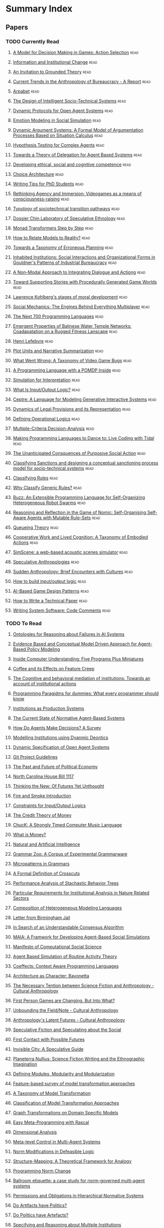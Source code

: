 * Summary Index
** Papers
*** TODO Currently Read
**** [[file:action_selection_in_games.org::*Title:%20A%20Model%20for%20Decision%20Making%20in%20Games:%20Action%20Selection][A Model for Decision Making in Games: Action Selection]]            :read:
**** [[file:agre_institutional_change.org::*Title:%20Information%20and%20Institutional%20Change][Information and Institutional Change]]                              :read:
**** [[file:an_invitation_to_grounded_theory.org::*Title:%20An%20Invitation%20to%20Grounded%20Theory][An Invitation to Grounded Theory]]                                  :read:
**** [[file:anthro_of_bureaucracy.org::*Title:%20Current%20Trends%20in%20the%20Anthropology%20of%20Bureaucracy%20-%20A%20Report][Current Trends in the Anthropology of Bureaucracy - A Report]]      :read:
**** [[file:arpabet.org::*Title:%20Arpabet][Arpabet]]                                                           :read:
**** [[file:artikis_design_of_ST_systems.org::*Title:%20The%20Design%20of%20Intelligent%20Socio-Technical%20Systems][The Design of Intelligent Socio-Technical Systems]]                 :read:
**** [[file:artikis_dynamic_protocols.org::*Title:%20Dynamic%20Protocols%20for%20Open%20Agent%20Systems][Dynamic Protocols for Open Agent Systems]]                          :read:
**** [[file:bourgaisa_emotion_modeling.org::*Title:%20Emotion%20Modeling%20in%20Social%20Simulation][Emotion Modeling in Social Simulation]]                             :read:
**** [[file:brewka_dynamic_arguments.org::*Title:%20Dynamic%20Argument%20Systems:%20A%20Formal%20Model%20of%20Argumentation%20Processes%20Based%20on%20Situation%20Calculus][Dynamic Argument Systems: A Formal Model of Argumentation Processes Based on Situation Calculus]] :read:
**** [[file:bryson_hypothesis_testing.org::*Title:%20Hypothesis%20Testing%20for%20Complex%20Agents][Hypothesis Testing for Complex Agents]]                             :read:
**** [[file:castelfranchi_theory_of_delegation.org::*Title:%20Towards%20a%20Theory%20of%20Delegation%20for%20Agent%20Based%20Systems][Towards a Theory of Delegation for Agent Based Systems]]            :read:
**** [[file:chapman_competence.org::*Title:%20Developing%20ethical,%20social%20and%20cognitive%20competence][Developing ethical, social and cognitive competence]]               :read:
**** [[file:choice_architecture.org::*Title:%20Choice%20Architecture][Choice Architecture]]                                               :read:
**** [[file:cochrane_writing_tips.org::*Title:%20Writing%20Tips%20for%20PhD%20Students][Writing Tips for PhD Students]]                                     :read:
**** [[file:frasca_rethinking_agency.org::*Title:%20Rethinking%20Agency%20and%20Immersion:%20Videogames%20as%20a%20means%20of%20consciousness-raising][Rethinking Agency and Immersion: Videogames as a means of consciousness-raising]] :read:
**** [[file:geels_typology_of_sociotechnical_transition_pathways.org::*Title:%20Typology%20of%20sociotechnical%20transition%20pathways][Typology of sociotechnical transition pathways]]                    :read:
**** [[file:gil_speculative_ethnology.org::*Title:%20Dossier%20Chin%20Laboratory%20of%20Speculative%20Ethnology][Dossier Chin Laboratory of Speculative Ethnology]]                  :read:
**** [[file:grabmuller_monad_transformers_step_by_step.org::*Title:%20Monad%20Transformers%20Step%20by%20Step][Monad Transformers Step by Step]]                                   :read:
**** [[file:graebner_models_to_reality.org::*Title:%20How%20to%20Relate%20Models%20to%20Reality?][How to Relate Models to Reality?]]                                  :read:
**** [[file:grant_taxonomy_erroneou_planning.org::*Title:%20Towards%20a%20Taxonomy%20of%20Erroneous%20Planning][Towards a Taxonomy of Erroneous Planning]]                          :read:
**** [[file:hallett_inhabited_institutions.org::*Title:%20Inhabited%20Institutions:%20Social%20Interactions%20and%20Organizational%20Forms%20in%20Gouldner's%20Patterns%20of%20Industrial%20Bureaucracy][Inhabited Institutions: Social Interactions and Organizational Forms in Gouldner's Patterns of Industrial Bureaucracy]] :read:
**** [[file:hanson_modal_dialogue.org::*Title:%20A%20Non-Modal%20Approach%20to%20Integrating%20Dialogue%20and%20Actiong][A Non-Modal Approach to Integrating Dialogue and Actiong]]          :read:
**** [[file:hartsook_procedural_worlds.org::*Title:%20Toward%20Supporting%20Stories%20with%20Procedurally%20Generated%20Game%20Worlds][Toward Supporting Stories with Procedurally Generated Game Worlds]] :read:
**** [[file:kohlberg_moral_development.org::*Title:%20Lawrence%20Kohlberg's%20stages%20of%20moral%20development][Lawrence Kohlberg's stages of moral development]]                   :read:
**** [[file:koster_social_mechanics.org::*Title:%20Social%20Mechanics:%20The%20Engines%20Behind%20Everything%20Multiplayer][Social Mechanics: The Engines Behind Everything Multiplayer]]       :read:
**** [[file:landin_next_700_languages.org::*Title:%20The%20Next%20700%20Programming%20Languages][The Next 700 Programming Languages]]                                :read:
**** [[file:lansing_balinese_water_temples.org::*Title:%20Emergent%20Properties%20of%20Balinese%20Water%20Temple%20Networks:%20Coadapatation%20on%20a%20Rugged%20Fitness%20Lanscape][Emergent Properties of Balinese Water Temple Networks: Coadapatation on a Rugged Fitness Lanscape]] :read:
**** [[file:lefebvre.org::*Title:%20Henri%20Lefebvre][Henri Lefebvre]]                                                    :read:
**** [[file:lehnert_plot_units.org::*Title:%20Plot%20Units%20and%20Narrative%20Summarization][Plot Units and Narrative Summarization]]                            :read:
**** [[file:lewis_what_went_wrong.org::*Title:%20What%20Went%20Wrong:%20A%20Taxonomy%20of%20Video%20Game%20Bugs][What Went Wrong: A Taxonomy of Video Game Bugs]]                    :read:
**** [[file:lin_pomdp_language.org::*Title:%20A%20Programming%20Language%20with%20a%20POMDP%20Inside][A Programming Language with a POMDP Inside]]                        :read:
**** [[file:lotzmanna_simulation_interpretation.org::*Title:%20Simulation%20for%20Interpretation][Simulation for Interpretation]]                                     :read:
**** [[file:makinson_input_output.org::*Title:%20What%20Is%20Input/Output%20Logic?][What Is Input/Output Logic?]]                                       :read:
**** [[file:martens_centre.org::*Title:%20Ceptre:%20A%20Language%20for%20Modeling%20Generative%20Interactive%20Systems][Ceptre: A Language for Modeling Generative Interactive Systems]]    :read:
**** [[file:martinek_dynamic_provisions.org::*Title:%20Dynamics%20of%20Legal%20Provisions%20and%20its%20Representation][Dynamics of Legal Provisions and its Representation]]               :read:
**** [[file:mateas_operational_logics.org::*Title:%20Defining%20Operational%20Logics][Defining Operational Logics]]                                       :read:
**** [[file:mcda.org::*Title:%20Multiple-Criteria%20Decision-Analysis][Multiple-Criteria Decision-Analysis]]                               :read:
**** [[file:mclean_tidal_coding.org::*Title:%20Making%20Programming%20Languages%20to%20Dance%20to:%20Live%20Coding%20with%20Tidal][Making Programming Languages to Dance to: Live Coding with Tidal]]  :read:
**** [[file:merton_unanticipated_action.org::*Title:%20The%20Unanticipated%20Consquences%20of%20Purposive%20Social%20Action][The Unanticipated Consquences of Purposive Social Action]]          :read:
**** [[file:nardin_sanctions.org::*Title:%20Classifying%20Sanctions%20and%20designing%20a%20conceptual%20sanctioning%20process%20model%20for%20socio-technical%20systems][Classifying Sanctions and designing a conceptual sanctioning process model for socio-technical systems]] :read:
**** [[file:ostrom_classifying_rules.org::*Title:%20Classifying%20Rules][Classifying Rules]]                                                 :read:
**** [[file:ostrom_why_classify_rules.org::*Title:%20Why%20Classify%20Generic%20Rules?][Why Classify Generic Rules?]]                                       :read:
**** [[file:pinciroli_buzz.org::*Title:%20Buzz:%20An%20Extensible%20Programming%20Language%20for%20Self-Organizing%20Heterogeneous%20Robot%20Swarms][Buzz: An Extensible Programming Language for Self-Organizing Heterogeneous Robot Swarms]] :read:
**** [[file:pitt_nomic_mutable_agents.org::*Title:%20Reasoning%20and%20Reflection%20in%20the%20Game%20of%20Nomic:%20Self-Organising%20Self-Aware%20Agents%20with%20Mutable%20Rule-Sets][Reasoning and Reflection in the Game of Nomic: Self-Organising Self-Aware Agents with Mutable Rule-Sets]] :read:
**** [[file:queuing_theory.org::*Title:%20Queueing%20Theory][Queueing Theory]]                                                   :read:
**** [[file:robertson_cooperative.org::*Title:%20Cooperative%20Work%20and%20Lived%20Cognition:%20A%20Taxonomy%20of%20Embodied%20Actions][Cooperative Work and Lived Cognition: A Taxonomy of Embodied Actions]] :read:
**** [[file:rossignol_acoustic_scene_simulator.org::*Title:%20SimScene:%20a%20web-based%20acoustic%20scenes%20simulator][SimScene: a web-based acoustic scenes simulator]]                   :read:
**** [[file:speculative_anthro.org::*Title:%20Speculative%20Anthropologies][Speculative Anthropologies]]                                        :read:
**** [[file:sudden_anthropology.org::*Title:%20Sudden%20Anthropology:%20Brief%20Encounters%20with%20Cultures][Sudden Anthropology: Brief Encounters with Cultures]]               :read:
**** [[file:sun_input_output_logic.org::*Title:%20How%20to%20build%20input/output%20logic][How to build input/output logic]]                                   :read:
**** [[file:treanor_ai_game_design_patterns.org::*Title:%20AI-Based%20Game%20Design%20Patterns][AI-Based Game Design Patterns]]                                     :read:
**** [[file:varsamopoulos_how_to_write_a_technical_paper.org::*Title:%20How%20to%20Write%20a%20Technical%20Paper][How to Write a Technical Paper]]                                    :read:
**** [[file:writing_comments.org::*Title:%20Writing%20System%20Software:%20Code%20Comments][Writing System Software: Code Comments]]                            :read:
*** TODO To Read
**** [[file:schmill_ontologies_for_failures.org::*Title:%20Ontologies%20for%20Reasoning%20about%20Failures%20in%20AI%20Systems][Ontologies for Reasoning about Failures in AI Systems]]
**** [[file:scherer_evidence_based_policy_modelling.org::*Title:%20Evidence%20Based%20and%20Conceptual%20Model%20Driven%20Approach%20for%20Agent-Based%20Policy%20Modelling][Evidence Based and Conceptual Model Driven Approach for Agent-Based Policy Modeling]]
**** [[file:schank_five_programs_plus_miniatures.org::*Title:%20Inside%20Computer%20Understanding:%20Five%20Programs%20Plus%20Miniatures][Inside Computer Understanding: Five Programs Plus Miniatures]]
**** [[file:rapoport_coffee_feature_creep.org::*Coffee%20and%20its%20Effects%20on%20Feature%20Creep][Coffee and its Effects on Feature Creep]]
**** [[file:tummolini_institutional_actions.org::*The%20Cognitive%20and%20behavioral%20mediation%20of%20institutions:%20Towards%20an%20account%20of%20institutional%20actions][The Cognitive and behavioral mediation of institutions: Towards an account of institutional actions]]
**** [[file:van_roy_programming_paradigms.org::*Programming%20Paragidms%20for%20dummies:%20What%20every%20programmer%20should%20know][Programming Paragidms for dummies: What every programmer should know]]
**** [[file:fararo_institutions_as_production_systems.org::*Institutions%20as%20Production%20Systems][Institutions as Production Systems]]
**** [[file:hollander_normative_agent_systems.org::*The%20Current%20State%20of%20Normative%20Agent-Based%20Systems][The Current State of Normative Agent-Based Systems]]
**** [[file:balke_agent_decision_survey.org::*How%20Do%20Agents%20Make%20Decisions?%20A%20Survey][How Do Agents Make Decisions? A Survey]]
**** [[file:franz_modelling_dynamic_deontics.org::*Modelling%20Institutions%20using%20Dyanmic%20Deontics][Modelling Institutions using Dyanmic Deontics]]
**** [[file:artikis_dynamic_specification.org::*Dynamic%20Specification%20of%20Open%20Agent%20Systems][Dynamic Specification of Open Agent Systems]]
**** [[file:git_project_guidelines.org::*Git%20Project%20Guidelines][Git Project Guidelines]]
**** [[file:flassbeck_past_and_future_political_economy.org::*The%20Past%20and%20Future%20of%20Political%20Economy][The Past and Future of Political Economy]]
**** [[file:house_bill_1117.org::*North%20Carolina%20House%20Bill%201117][North Carolina House Bill 1117]]
**** [[file:grosz_unthought_futures.org::*Thinking%20the%20New:%20Of%20Futures%20Yet%20Unthought][Thinking the New: Of Futures Yet Unthought]]
**** [[file:fire_and_smoke.org::*Fire%20and%20Smoke%20Introduction][Fire and Smoke Introduction]]
**** [[file:makinson_constraints_for_IO_logic.org::*Constraints%20for%20Input/Output%20Logics][Constraints for Input/Output Logics]]
**** [[file:innes_credit_theory_of_money.org::*The%20Credit%20Theory%20of%20Money][The Credit Theory of Money]]
**** [[file:wang_chuck_language.org::*ChucK:%20A%20Strongly%20Timed%20Computer%20Music%20Language][ChucK: A Strongly Timed Computer Music Language]]
**** [[file:innes_what_is_money.org::*What%20is%20Money?][What is Money?]]
**** [[file:sokolowski_artificial_intelligence.org::*Natural%20and%20Artificial%20Intelligence][Natural and Artificial Intelligence]]
**** [[file:zaytsev_grammar_zoo.org::*Grammar%20Zoo:%20A%20Corpus%20of%20Experimental%20Grammarware][Grammar Zoo: A Corpus of Experimental Grammarware]]
**** [[file:zaytsev_micropatterns.org::*Micropatterns%20in%20Grammars][Micropatterns in Grammars]]
**** [[file:douence_crosscuts.org::*A%20Formal%20Definition%20of%20Crosscuts][A Formal Definition of Crosscuts]]
**** [[file:collendanchise_stachastic_behavior_trees.org::*Performance%20Analysis%20of%20Stachastic%20Behavior%20Trees][Performance Analysis of Stachastic Behavior Trees]]
**** [[file:hagedorn_nature_institutions.org::*Particular%20Requirements%20for%20Institutional%20Analysis%20in%20Nature%20Related%20Sectors][Particular Requirements for Institutional Analysis in Nature Related Sectors]]
**** [[file:haber_composition_of_languages.org::*Composition%20of%20Heterogeneous%20Modeling%20Languages][Composition of Heterogeneous Modeling Languages]]
**** [[file:mlk_birmingham_jail.org::*Letter%20from%20Birmingham%20Jail][Letter from Birmingham Jail]]
**** [[file:consensus_algorithm.org::*In%20Search%20of%20an%20Understandable%20Consensus%20Algorithm][In Search of an Understandable Consensus Algorithm]]
**** [[file:ghorbani_maia.org::*MAIA:%20A%20Framwork%20for%20Developing%20Agent-Based%20Social%20Simulations][MAIA: A Framwork for Developing Agent-Based Social Simulations]]
**** [[file:conte_manifesto_comp_sci.org::*Manifesto%20of%20Computational%20Social%20Science][Manifesto of Computational Social Science]]
**** [[file:amrutha_agent_routine_activity.org::*Agent%20Based%20Simulation%20of%20Routine%20Activity%20Theory][Agent Based Simulation of Routine Activity Theory]]
**** [[file:petricek_coeffects.org::*Coeffects:%20Context%20Aware%20Programming%20Languages][Coeffects: Context Aware Programming Languages]]
**** [[file:raposo_architecture_as_character.org::*Architecture%20as%20Character:%20Bayonetta][Architecture as Character: Bayonetta]]
**** [[file:wolf_meyer_scifi_and_anthropology.org::*The%20Necessary%20Tention%20between%20Science%20Fiction%20and%20Anthropology%20-%20Cultural%20Anthropology][The Necessary Tention between Science Fiction and Anthropology - Cultural Anthropology]]
**** [[file:waypoint_fps_games.org::*First%20Person%20Games%20are%20Changing.%20But%20Into%20What?][First Person Games are Changing. But Into What?]]
**** [[file:olson_unbounding_field_notes.org::*Unbounding%20the%20Field/Note%20-%20Cultural%20Anthropology][Unbounding the Field/Note - Cultural Anthropology]]
**** [[file:collins_latent_futures.org::*Anthropology's%20Latent%20Futures%20-%20Cultural%20Anthropology][Anthropology's Latent Futures - Cultural Anthropology]]
**** [[file:reddy_speculative_fiction.org::*Speculative%20Fiction%20and%20Speculating%20about%20the%20Social][Speculative Fiction and Speculating about the Social]]
**** [[file:oman_reagan_first_contact.org::*First%20Contact%20with%20Possible%20Futures][First Contact with Possible Futures]]
**** [[file:nelms_invisible_city.org::*Invisible%20City:%20A%20Speculative%20Guide][Invisible City: A Speculative Guide]]
**** [[file:lempert_scifi_and_ethnography.org::*Planeterra%20Nullius:%20Science%20Fiction%20Writing%20and%20the%20Ethnographic%20Imagination][Planeterra Nullius: Science Fiction Writing and the Ethnographic Imagination]]
**** [[file:miller_defining_modularity.org::*Defining%20Modules,%20Modularity%20and%20Modularization][Defining Modules, Modularity and Modularization]]
**** [[file:czarnecki_model_transformation_survey.org::*Feature-based%20survey%20of%20model%20transformation%20approaches][Feature-based survey of model transformation approaches]]
**** [[file:mens_taxonomy_of_model_transformation.org::*A%20Taxonomy%20of%20Model%20Transformation][A Taxonomy of Model Transformation]]
**** [[file:czarnecki_classification_of_transforms.org::*Classification%20of%20Model%20Transformation%20Approaches][Classification of Model Transformation Approaches]]
**** [[file:agrawal_graph_transformations.org::*Graph%20Transformations%20on%20Domain%20Specific%20Models][Graph Transformations on Domain Specific Models]]
**** [[file:klint_easy_metaprogramming_rascal.org::*Easy%20Meta-Programming%20with%20Rascal][Easy Meta-Programming with Rascal]]
**** [[file:dimensional_analysis.org::*Dimensional%20Analysis][Dimensional Analysis]]
**** [[file:raja_meta_control_in_mas.org::*Meta-level%20Control%20in%20Multi-Agent%20Systems][Meta-level Control in Multi-Agent Systems]]
**** [[file:governatori_norm_modifications.org::*Norm%20Modifications%20in%20Defeasible%20Logic][Norm Modifications in Defeasible Logic]]
**** [[file:gentner_structure_mapping.org::*Structure-Mapping:%20A%20Theoretical%20Framework%20for%20Analogy][Structure-Mapping: A Theoretical Framework for Analogy]]
**** [[file:tinnemeier_programming_norm_change.org::*Programming%20Norm%20Change][Programming Norm Change]]
**** [[file:gaertner_etiquette_mas.org::*Ballroom%20etiquette:%20a%20case%20study%20for%20norm-governed%20multi-agent%20systems][Ballroom etiquette: a case study for norm-governed multi-agent systems]]
**** [[file:boella_permissions_and_obligations.org::*Permissions%20and%20Obligations%20in%20Hierarchical%20Normative%20Systems][Permissions and Obligations in Hierarchical Normative Systems]]
**** [[file:winner_artefacts_politics.org::*Do%20Artifacts%20have%20Politics?][Do Artifacts have Politics?]]
**** [[file:joerges_politics_artefacts.org::*Do%20Politics%20have%20Artefacts?][Do Politics have Artefacts?]]
**** [[file:cliffe_specifying_multiple_institutions.org::*Specifying%20and%20Reasoning%20about%20Multiple%20Institutions][Specifying and Reasoning about Multiple Institutions]]
**** [[file:kahneman_norm_theory.org::*Norm%20Theory:%20Comparing%20Reality%20to%20Its%20Alternatives][Norm Theory: Comparing Reality to Its Alternatives]]
**** [[file:grau_modularity_ontologies.org::*A%20Logical%20Framework%20for%20Modularity%20of%20Ontologies][A Logical Framework for Modularity of Ontologies]]
**** [[file:stijlaart_taxonomy_grammar_smells.org::*Towards%20a%20Taxonomy%20of%20Grammar%20Smells][Towards a Taxonomy of Grammar Smells]]
**** [[file:klint_rascal_dsl.org::*Rascal:%20A%20Domain%20Specific%20Language%20for%20Source%20Code%20Analysis%20and%20Manipulation][Rascal: A Domain Specific Language for Source Code Analysis and Manipulation]]
**** [[file:jong_defining_repetition.org::*Defining%20Modularity,%20Hierarchy,%20and%20Repetition][Defining Modularity, Hierarchy, and Repetition]]
**** [[file:warth_ometa.org::*OMeta:%20An%20Object-Oriented%20Language%20for%20Pattern%20Matching][OMeta: An Object-Oriented Language for Pattern Matching]]
**** [[file:basten_modular_implementation_rascall.org::*Modular%20Language%20Implementation%20in%20Rascal][Modular Language Implementation in Rascal]]
**** [[file:milner_polaydic_pi_calculus.org::*The%20Polyadic%20Pi%20Calculus][The Polyadic Pi Calculus]]
**** [[file:brus_clean_functional_graph_rewriting.org::*Clean%20-%20A%20Language%20for%20Functional%20Graph%20Rewriting][Clean - A Language for Functional Graph Rewriting]]
**** [[file:fabre_fault_tolerant_applications.org::*Implementing%20Fault%20Tolerant%20Applications%20Using%20Reflective%20Object-Oriented%20Programming][Implementing Fault Tolerant Applications Using Reflective Object-Oriented Programming]]
**** [[file:thorisson_self_programming_for_agi.org::*Approaches%20and%20Assumptions%20of%20Self-Programming%20in%20Achieving%20Artificial%20General%20Intelligence][Approaches and Assumptions of Self-Programming in Achieving Artificial General Intelligence]]
**** [[file:moses_funarg_problem.org::*The%20function%20of%20FUNCTION%20in%20Lisp%20or%20Why%20the%20FUNARG%20problem%20should%20be%20called%20the%20environment%20problem][The function of FUNCTION in Lisp or Why the FUNARG problem should be called the environment problem]]
**** [[file:shoham_synthesis_of_social_laws.org::*On%20the%20Synthesis%20of%20Useful%20Social%20Laws%20for%20Artificial%20Agent%20Societies][On the Synthesis of Useful Social Laws for Artificial Agent Societies]]
**** [[file:tosatto_visualizing_normative_systems.org::*Visualizing%20Normative%20Systems:%20An%20Abstract%20Approach][Visualizing Normative Systems: An Abstract Approach]]
**** [[file:sussman_art_of_the_propagator.org::*Th%20Art%20of%20the%20Propagator][Th Art of the Propagator]]
**** [[file:everaere_continuous_preferences.org::*Continuous%20Preferences%20for%20Action%20Selection][Continuous Preferences for Action Selection]]
**** [[file:tratt_evolving_a_dsl.org::*Evolving%20a%20DSL%20Implementation][Evolving a DSL Implementation]]
**** [[file:sileno_intra_agent_representations.org::*From%20Inter-Agent%20to%20Intra-Agent%20Representations:%20Mapping%20Social%20Scenarios%20to%20Agent-Role%20Descriptions][From Inter-Agent to Intra-Agent Representations: Mapping Social Scenarios to Agent-Role Descriptions]]
**** [[file:hawes_survey_motivation_frameworks.org::*A%20survey%20of%20motivation%20frameworks%20for%20intelligent%20systems][A survey of motivation frameworks for intelligent systems]]
**** [[file:konig_graph_rewriting_polyadic_pi_calculus.org::*A%20Graph%20Rewriting%20Semantics%20for%20the%20Polyadic%20Pi%20Calculus][A Graph Rewriting Semantics for the Polyadic Pi Calculus]]
**** [[file:thorisson_bounded_seed_agi.org::*Bounded%20Seed%20AGI][Bounded Seed AGI]]
**** [[file:thorisson_machines_with_autonomy_which_methodology.org::*Machines%20with%20Autonomy%20and%20General%20Intelligence:%20Which%20Methodology?][Machines with Autonomy and General Intelligence: Which Methodology?]]
**** [[file:mccarthy_thinking_machines.org::*The%20Little%20Thoughts%20of%20Thinking%20Machines][The Little Thoughts of Thinking Machines]]
**** [[file:ostrom_crafting_tools.org::*Crafting%20Analytical%20Tools%20to%20Study%20Institutional%20Change][Crafting Analytical Tools to Study Institutional Change]]
**** [[file:nance_redundancy_in_model_specifications.org::*Redundancy%20in%20Model%20Specifications%20for%20Discrete%20Even%20Simulation][Redundancy in Model Specifications for Discrete Even Simulation]]
**** [[file:lambalgen_event_calculus.org::*The%20Event%20Calculus][The Event Calculus]]
**** [[file:jafery_uncertainty.org::*Sums%20of%20Uncertainty:%20Refinements%20Go%20Gradual][Sums of Uncertainty: Refinements Go Gradual]]
**** [[file:dunfield_complete_and_easy_typechecking.org::*Complete%20and%20Easy%20Bidirectional%20Typechecking%20for%20Higher%20Rank%20Polymorphism][Complete and Easy Bidirectional Typechecking for Higher Rank Polymorphism]]
**** [[file:schillo_flexible_holons.org::*Towards%20a%20theory%20of%20flexible%20holons:%20Modelling%20Institutions%20for%20Making%20Multi-Agent%20Systems%20Robust][Towards a theory of flexible holons: Modelling Institutions for Making Multi-Agent Systems Robust]]
**** [[file:johnston_international_institutions.org::*Treating%20International%20Institutions%20as%20Social%20Environments][Treating International Institutions as Social Environments]]
**** [[file:wand_reflective_tower.org::*The%20Mystery%20of%20the%20Tower%20Revealed:%20A%20Nonreflective%20Description%20of%20the%20Reflective%20Tower][The Mystery of the Tower Revealed: A Nonreflective Description of the Reflective Tower]]
**** [[file:poggi_typology_of_gestures.org::*From%20a%20Typology%20of%20Gestures%20to%20a%20Procedure%20for%20Gesture%20Production][From a Typology of Gestures to a Procedure for Gesture Production]]
**** [[file:gordon_comparing_requirements.org::*Comparing%20Requirements%20from%20Multiple%20Juridictions][Comparing Requirements from Multiple Juridictions]]
**** [[file:herzeel_reflection_for_the_masses.org::*Reflection%20for%20the%20Masses][Reflection for the Masses]]
**** [[file:murphy_revision_of_production_systems.org::*Revision%20of%20Production%20System%20Rule-Bases][Revision of Production System Rule-Bases]]
**** [[file:schillo_taxonomy_of_autonomy.org::*A%20Taxonomy%20of%20Autonomy%20in%20Muliagent%20Organisation][A Taxonomy of Autonomy in Muliagent Organisation]]
**** [[file:hodson_rules_dont_apply.org::*Rules%20don't%20apply:%20Kafka's%20insights%20on%20Bureaucracy][Rules don't apply: Kafka's insights on Bureaucracy]]
**** [[file:aucher_dynamics_in_delegation.org::*Dynamics%20in%20Delegation%20and%20Revocation%20Schemes:%20A%20Logical%20Approach][Dynamics in Delegation and Revocation Schemes: A Logical Approach]]
**** [[file:meredith_policy_as_types.org::*Policy%20as%20Types][Policy as Types]]
**** [[file:lifschitz_modular_action_description.org::*A%20Modular%20Action%20Description%20Language][A Modular Action Description Language]]
**** [[file:meredith_namespace_logic.org::*Namespace%20Logic:%20A%20Logic%20for%20a%20Reflective%20Higher-order%20Calculus][Namespace Logic: A Logic for a Reflective Higher-order Calculus]]
**** [[file:pinto_language_independent_AOP.org::*LARA%20as%20a%20Language-Independent%20Aspect%20Oriented%20Programming%20Approach][LARA as a Language-Independent Aspect Oriented Programming Approach]]
**** [[file:randell_spatial_logic.org::*A%20Spatial%20Logic%20Base%20On%20Regions%20And%20Connection][A Spatial Logic Base On Regions And Connection]]
**** [[file:popovici_dynamic_weaving_aop.org::*Dynamic%20Weaving%20for%20Aspect%20Oriented%20Programming][Dynamic Weaving for Aspect Oriented Programming]]
**** [[file:costanza_language_constructs.org::*Language%20Constructs%20for%20Context-oriented%20Programming][Language Constructs for Context-oriented Programming]]
**** [[file:bayne_phenomenology_of_agency.org::*The%20Phenomenology%20of%20Agency][The Phenomenology of Agency]]
**** [[file:armitage_mangrove_forest_socio_institution.org::*Socio-Institutional%20Dynamics%20and%20the%20political%20ecology%20of%20mangrove%20forest%20conservation%20in%20Central%20Sulawesi,%20Indonsia][Socio-Institutional Dynamics and the political ecology of mangrove forest conservation in Central Sulawesi, Indonsia]]
**** [[file:crawford_grammar_of_institutions.org::*A%20Grammar%20of%20Institutions][A Grammar of Institutions]]
**** [[file:brown_bureaucracy_as_practice.org::*Bureaucracy%20as%20Praxis:%20Toward%20a%20Political%20Phnomenology%20of%20Formal%20Organizations][Bureaucracy as Praxis: Toward a Political Phnomenology of Formal Organizations]]
**** [[file:therborn_back_to_norms.org::*Back%20to%20Norms!%20On%20th%20Scope%20and%20Dynamics%20of%20Norms%20and%20Normative%20Action][Back to Norms! On th Scope and Dynamics of Norms and Normative Action]]
**** [[file:bryson_embodiment_vs_memetics.org::*Embodiment%20versus%20memetics][Embodiment versus memetics]]
**** [[file:W_E_B_du_bois_wiki.org::*W.%20E.%20B.%20Du%20Bois][W. E. B. Du Bois]]
**** [[file:emile_durkheim_wiki.org::*Emile%20Durkheim][Emile Durkheim]]
**** [[file:jurgen_habermas_wiki.org::*Jurgen%20Habermas][Jurgen Habermas]]
**** [[file:habermas_arendtys_communication_concept_of_power.org::*Hannah%20Arendt's%20Communications%20Concept%20of%20Power][Hannah Arendt's Communications Concept of Power]]
**** [[file:cantwell_smith_procedurally_reflective_langauges.org::*The%20Implementation%20of%20Procedurally%20Reflective%20Langauges][The Implementation of Procedurally Reflective Langauges]]
**** [[file:10_print_regularity.org::*10%20Print:%20Regularity][10 Print: Regularity]]
**** [[file:10_print_randomness.org::*10%20Print%20Randomness][10 Print Randomness]]
**** [[file:protcol_repair.org::*Fixed%20it%20for%20you:%20protocol%20repair%20using%20lineage%20graphs][Fixed it for you: protocol repair using lineage graphs]]


